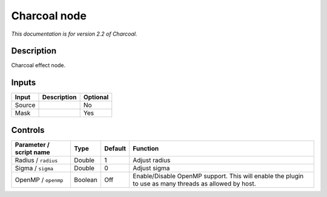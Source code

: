.. _net.fxarena.openfx.Charcoal:

Charcoal node
=============

|pluginIcon| 

*This documentation is for version 2.2 of Charcoal.*

Description
-----------

Charcoal effect node.

Inputs
------

+--------+-------------+----------+
| Input  | Description | Optional |
+========+=============+==========+
| Source |             | No       |
+--------+-------------+----------+
| Mask   |             | Yes      |
+--------+-------------+----------+

Controls
--------

.. tabularcolumns:: |>{\raggedright}p{0.2\columnwidth}|>{\raggedright}p{0.06\columnwidth}|>{\raggedright}p{0.07\columnwidth}|p{0.63\columnwidth}|

.. cssclass:: longtable

+-------------------------+---------+---------+-------------------------------------------------------------------------------------------------------+
| Parameter / script name | Type    | Default | Function                                                                                              |
+=========================+=========+=========+=======================================================================================================+
| Radius / ``radius``     | Double  | 1       | Adjust radius                                                                                         |
+-------------------------+---------+---------+-------------------------------------------------------------------------------------------------------+
| Sigma / ``sigma``       | Double  | 0       | Adjust sigma                                                                                          |
+-------------------------+---------+---------+-------------------------------------------------------------------------------------------------------+
| OpenMP / ``openmp``     | Boolean | Off     | Enable/Disable OpenMP support. This will enable the plugin to use as many threads as allowed by host. |
+-------------------------+---------+---------+-------------------------------------------------------------------------------------------------------+

.. |pluginIcon| image:: net.fxarena.openfx.Charcoal.png
   :width: 10.0%
